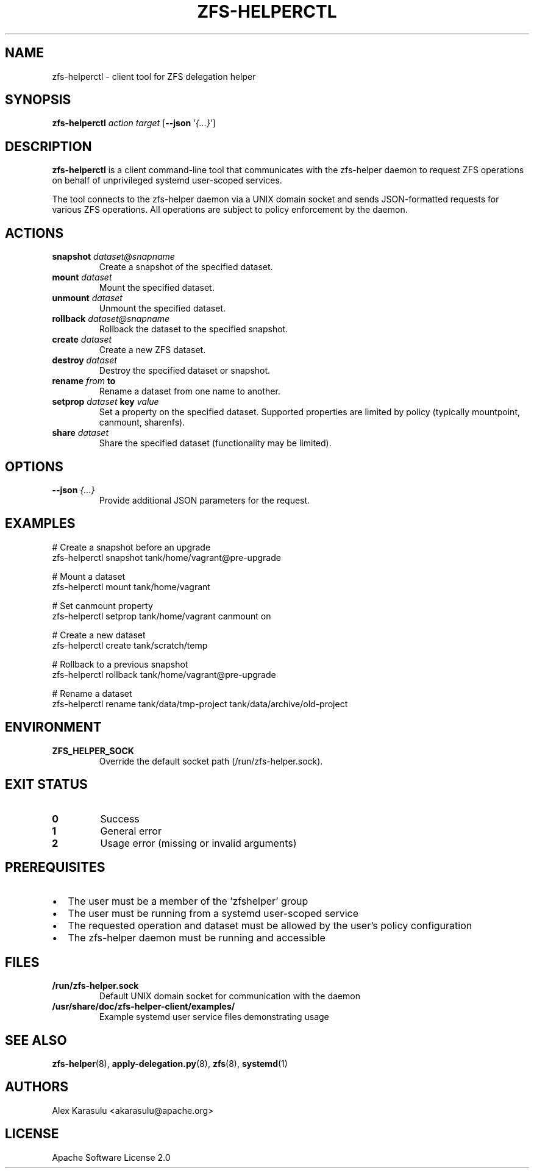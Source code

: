 .TH ZFS-HELPERCTL 1 "October 2024" "zfs-helper-client 1.0.0" "User Commands"
.SH NAME
zfs-helperctl \- client tool for ZFS delegation helper
.SH SYNOPSIS
.B zfs-helperctl
.I action
.I target
.RB [ \-\-json
.RI ' {...} ']
.SH DESCRIPTION
.B zfs-helperctl
is a client command-line tool that communicates with the zfs-helper daemon to request ZFS operations on behalf of unprivileged systemd user-scoped services.

The tool connects to the zfs-helper daemon via a UNIX domain socket and sends JSON-formatted requests for various ZFS operations. All operations are subject to policy enforcement by the daemon.
.SH ACTIONS
.TP
.BI snapshot " dataset@snapname"
Create a snapshot of the specified dataset.
.TP
.BI mount " dataset"
Mount the specified dataset.
.TP
.BI unmount " dataset"
Unmount the specified dataset.
.TP
.BI rollback " dataset@snapname"
Rollback the dataset to the specified snapshot.
.TP
.BI create " dataset"
Create a new ZFS dataset.
.TP
.BI destroy " dataset"
Destroy the specified dataset or snapshot.
.TP
.BI rename " from" " to"
Rename a dataset from one name to another.
.TP
.BI setprop " dataset" " key" " value"
Set a property on the specified dataset. Supported properties are limited by policy (typically mountpoint, canmount, sharenfs).
.TP
.BI share " dataset"
Share the specified dataset (functionality may be limited).
.SH OPTIONS
.TP
.BI \-\-json " {...}"
Provide additional JSON parameters for the request.
.SH EXAMPLES
.EX
# Create a snapshot before an upgrade
zfs-helperctl snapshot tank/home/vagrant@pre-upgrade

# Mount a dataset
zfs-helperctl mount tank/home/vagrant

# Set canmount property
zfs-helperctl setprop tank/home/vagrant canmount on

# Create a new dataset
zfs-helperctl create tank/scratch/temp

# Rollback to a previous snapshot
zfs-helperctl rollback tank/home/vagrant@pre-upgrade

# Rename a dataset
zfs-helperctl rename tank/data/tmp-project tank/data/archive/old-project
.EE
.SH ENVIRONMENT
.TP
.B ZFS_HELPER_SOCK
Override the default socket path (/run/zfs-helper.sock).
.SH EXIT STATUS
.TP
.B 0
Success
.TP
.B 1
General error
.TP
.B 2
Usage error (missing or invalid arguments)
.SH PREREQUISITES
.IP \(bu 2
The user must be a member of the 'zfshelper' group
.IP \(bu 2
The user must be running from a systemd user-scoped service
.IP \(bu 2
The requested operation and dataset must be allowed by the user's policy configuration
.IP \(bu 2
The zfs-helper daemon must be running and accessible
.SH FILES
.TP
.B /run/zfs-helper.sock
Default UNIX domain socket for communication with the daemon
.TP
.B /usr/share/doc/zfs-helper-client/examples/
Example systemd user service files demonstrating usage
.SH SEE ALSO
.BR zfs-helper (8),
.BR apply-delegation.py (8),
.BR zfs (8),
.BR systemd (1)
.SH AUTHORS
Alex Karasulu <akarasulu@apache.org>
.SH LICENSE
Apache Software License 2.0